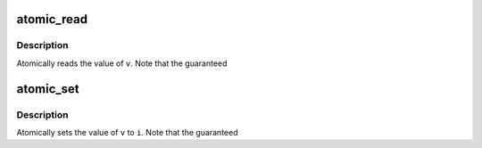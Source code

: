 .. -*- coding: utf-8; mode: rst -*-
.. src-file: arch/mn10300/include/asm/atomic.h

.. _`atomic_read`:

atomic_read
===========

.. c:function::  atomic_read( v)

    read atomic variable

    :param  v:
        pointer of type atomic_t

.. _`atomic_read.description`:

Description
-----------

Atomically reads the value of \ ``v``\ .  Note that the guaranteed

.. _`atomic_set`:

atomic_set
==========

.. c:function::  atomic_set( v,  i)

    set atomic variable

    :param  v:
        pointer of type atomic_t

    :param  i:
        required value

.. _`atomic_set.description`:

Description
-----------

Atomically sets the value of \ ``v``\  to \ ``i``\ .  Note that the guaranteed

.. This file was automatic generated / don't edit.

